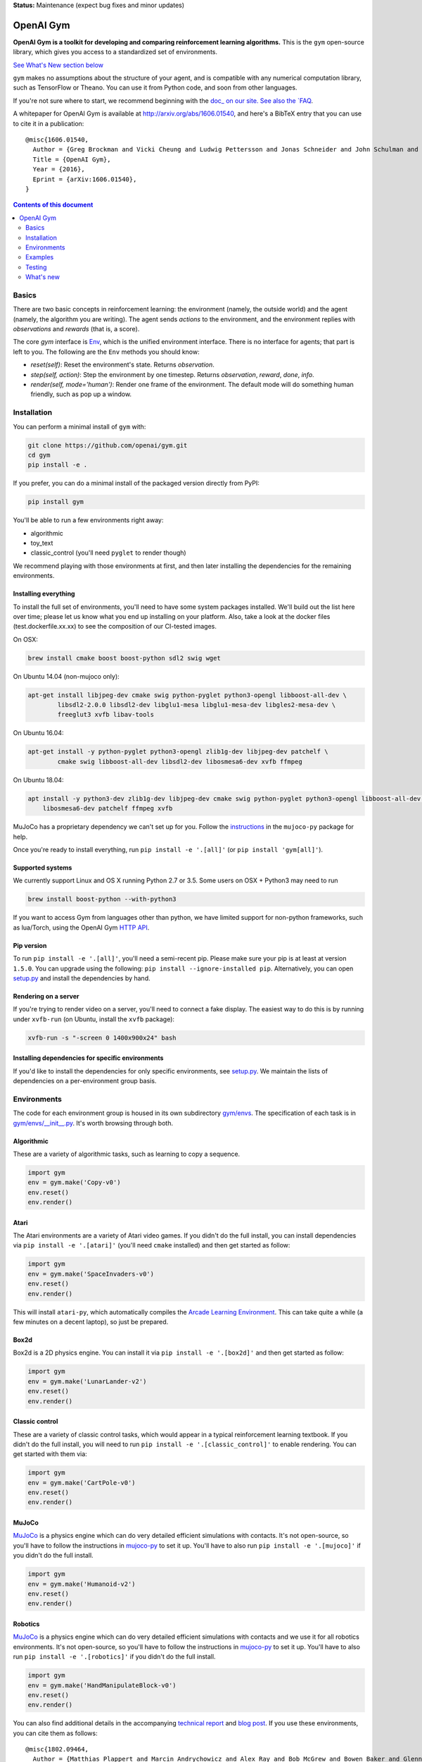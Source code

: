 **Status:** Maintenance (expect bug fixes and minor updates)

OpenAI Gym
**********

**OpenAI Gym is a toolkit for developing and comparing reinforcement learning algorithms.** This is the ``gym`` open-source library, which gives you access to a standardized set of environments.

.. image:: https://travis-ci.org/openai/gym.svg?branch=master
    :target: https://travis-ci.org/openai/gym

`See What's New section below <#what-s-new>`_

``gym`` makes no assumptions about the structure of your agent, and is compatible with any numerical computation library, such as TensorFlow or Theano. You can use it from Python code, and soon from other languages.

If you're not sure where to start, we recommend beginning with the
`doc_ on our site. See also the `FAQ <https://github.com/openai/gym/wiki/FAQ>`_.

A whitepaper for OpenAI Gym is available at http://arxiv.org/abs/1606.01540, and here's a BibTeX entry that you can use to cite it in a publication::

  @misc{1606.01540,
    Author = {Greg Brockman and Vicki Cheung and Ludwig Pettersson and Jonas Schneider and John Schulman and Jie Tang and Wojciech Zaremba},
    Title = {OpenAI Gym},
    Year = {2016},
    Eprint = {arXiv:1606.01540},
  }

.. contents:: **Contents of this document**
   :depth: 2

Basics
======

There are two basic concepts in reinforcement learning: the
environment (namely, the outside world) and the agent (namely, the
algorithm you are writing). The agent sends `actions` to the
environment, and the environment replies with `observations` and
`rewards` (that is, a score).

The core `gym` interface is `Env <https://github.com/openai/gym/blob/master/gym/core.py>`_, which is
the unified environment interface. There is no interface for agents;
that part is left to you. The following are the ``Env`` methods you
should know:

- `reset(self)`: Reset the environment's state. Returns `observation`.
- `step(self, action)`: Step the environment by one timestep. Returns `observation`, `reward`, `done`, `info`.
- `render(self, mode='human')`: Render one frame of the environment. The default mode will do something human friendly, such as pop up a window. 
Installation
============

You can perform a minimal install of ``gym`` with:

.. code:: shell

    git clone https://github.com/openai/gym.git
    cd gym
    pip install -e .

If you prefer, you can do a minimal install of the packaged version directly from PyPI:

.. code:: shell

    pip install gym

You'll be able to run a few environments right away:

- algorithmic
- toy_text
- classic_control (you'll need ``pyglet`` to render though)

We recommend playing with those environments at first, and then later
installing the dependencies for the remaining environments.

Installing everything
---------------------

To install the full set of environments, you'll need to have some system
packages installed. We'll build out the list here over time; please let us know
what you end up installing on your platform. Also, take a look at the docker files (test.dockerfile.xx.xx) to 
see the composition of our CI-tested images. 

On OSX:

.. code:: shell

    brew install cmake boost boost-python sdl2 swig wget

On Ubuntu 14.04 (non-mujoco only):

.. code:: shell

    apt-get install libjpeg-dev cmake swig python-pyglet python3-opengl libboost-all-dev \
            libsdl2-2.0.0 libsdl2-dev libglu1-mesa libglu1-mesa-dev libgles2-mesa-dev \
            freeglut3 xvfb libav-tools


On Ubuntu 16.04:

.. code:: shell

    apt-get install -y python-pyglet python3-opengl zlib1g-dev libjpeg-dev patchelf \
            cmake swig libboost-all-dev libsdl2-dev libosmesa6-dev xvfb ffmpeg

On Ubuntu 18.04:

.. code:: shell

    apt install -y python3-dev zlib1g-dev libjpeg-dev cmake swig python-pyglet python3-opengl libboost-all-dev libsdl2-dev \
        libosmesa6-dev patchelf ffmpeg xvfb


MuJoCo has a proprietary dependency we can't set up for you. Follow
the
`instructions <https://github.com/openai/mujoco-py#obtaining-the-binaries-and-license-key>`_
in the ``mujoco-py`` package for help.

Once you're ready to install everything, run ``pip install -e '.[all]'`` (or ``pip install 'gym[all]'``).

Supported systems
-----------------

We currently support Linux and OS X running Python 2.7 or 3.5. Some users on OSX + Python3 may need to run

.. code:: shell

    brew install boost-python --with-python3

If you want to access Gym from languages other than python, we have limited support for non-python
frameworks, such as lua/Torch, using the OpenAI Gym `HTTP API <https://github.com/openai/gym-http-api>`_.

Pip version
-----------

To run ``pip install -e '.[all]'``, you'll need a semi-recent pip.
Please make sure your pip is at least at version ``1.5.0``. You can
upgrade using the following: ``pip install --ignore-installed
pip``. Alternatively, you can open `setup.py
<https://github.com/openai/gym/blob/master/setup.py>`_ and
install the dependencies by hand.

Rendering on a server
---------------------

If you're trying to render video on a server, you'll need to connect a
fake display. The easiest way to do this is by running under
``xvfb-run`` (on Ubuntu, install the ``xvfb`` package):

.. code:: shell

     xvfb-run -s "-screen 0 1400x900x24" bash

Installing dependencies for specific environments
-------------------------------------------------

If you'd like to install the dependencies for only specific
environments, see `setup.py
<https://github.com/openai/gym/blob/master/setup.py>`_. We
maintain the lists of dependencies on a per-environment group basis.

Environments
============

The code for each environment group is housed in its own subdirectory
`gym/envs
<https://github.com/openai/gym/blob/master/gym/envs>`_. The
specification of each task is in `gym/envs/__init__.py
<https://github.com/openai/gym/blob/master/gym/envs/__init__.py>`_. It's
worth browsing through both.

Algorithmic
-----------

These are a variety of algorithmic tasks, such as learning to copy a
sequence.

.. code:: python

    import gym
    env = gym.make('Copy-v0')
    env.reset()
    env.render()

Atari
-----

The Atari environments are a variety of Atari video games. If you didn't do the full install, you can install dependencies via ``pip install -e '.[atari]'`` (you'll need ``cmake`` installed) and then get started as follow:

.. code:: python

    import gym
    env = gym.make('SpaceInvaders-v0')
    env.reset()
    env.render()

This will install ``atari-py``, which automatically compiles the `Arcade Learning Environment <http://www.arcadelearningenvironment.org/>`_. This can take quite a while (a few minutes on a decent laptop), so just be prepared.

Box2d
-----------

Box2d is a 2D physics engine. You can install it via  ``pip install -e '.[box2d]'`` and then get started as follow:

.. code:: python

    import gym
    env = gym.make('LunarLander-v2')
    env.reset()
    env.render()

Classic control
---------------

These are a variety of classic control tasks, which would appear in a typical reinforcement learning textbook. If you didn't do the full install, you will need to run ``pip install -e '.[classic_control]'`` to enable rendering. You can get started with them via:

.. code:: python

    import gym
    env = gym.make('CartPole-v0')
    env.reset()
    env.render()

MuJoCo
------

`MuJoCo <http://www.mujoco.org/>`_ is a physics engine which can do
very detailed efficient simulations with contacts. It's not
open-source, so you'll have to follow the instructions in `mujoco-py
<https://github.com/openai/mujoco-py#obtaining-the-binaries-and-license-key>`_
to set it up. You'll have to also run ``pip install -e '.[mujoco]'`` if you didn't do the full install.

.. code:: python

    import gym
    env = gym.make('Humanoid-v2')
    env.reset()
    env.render()


Robotics
------

`MuJoCo <http://www.mujoco.org/>`_ is a physics engine which can do
very detailed efficient simulations with contacts and we use it for all robotics environments. It's not
open-source, so you'll have to follow the instructions in `mujoco-py
<https://github.com/openai/mujoco-py#obtaining-the-binaries-and-license-key>`_
to set it up. You'll have to also run ``pip install -e '.[robotics]'`` if you didn't do the full install.

.. code:: python

    import gym
    env = gym.make('HandManipulateBlock-v0')
    env.reset()
    env.render()

You can also find additional details in the accompanying `technical report <https://arxiv.org/abs/1802.09464>`_ and `blog post <https://blog.openai.com/ingredients-for-robotics-research/>`_.
If you use these environments, you can cite them as follows::

  @misc{1802.09464,
    Author = {Matthias Plappert and Marcin Andrychowicz and Alex Ray and Bob McGrew and Bowen Baker and Glenn Powell and Jonas Schneider and Josh Tobin and Maciek Chociej and Peter Welinder and Vikash Kumar and Wojciech Zaremba},
    Title = {Multi-Goal Reinforcement Learning: Challenging Robotics Environments and Request for Research},
    Year = {2018},
    Eprint = {arXiv:1802.09464},
  }

Toy text
--------

Toy environments which are text-based. There's no extra dependency to install, so to get started, you can just do:

.. code:: python

    import gym
    env = gym.make('FrozenLake-v0')
    env.reset()
    env.render()

Examples
========

See the ``examples`` directory.

- Run `examples/agents/random_agent.py <https://github.com/openai/gym/blob/master/examples/agents/random_agent.py>`_ to run an simple random agent.
- Run `examples/agents/cem.py <https://github.com/openai/gym/blob/master/examples/agents/cem.py>`_ to run an actual learning agent (using the cross-entropy method).
- Run `examples/scripts/list_envs <https://github.com/openai/gym/blob/master/examples/scripts/list_envs>`_ to generate a list of all environments.

Testing
=======

We are using `pytest <http://doc.pytest.org>`_ for tests. You can run them via:

.. code:: shell

    pytest


.. _See What's New section below:

What's new
==========

- 2019-02-26 (v0.12.0)
    + release mujoco environments v3 with support for gym.make kwargs such as `xml_file`, `ctrl_cost_weight`, `reset_noise_scale` etc

- 2019-02-06 (v0.11.0)
    + remove gym.spaces.np_random common PRNG; use per-instance PRNG instead.
    + support for kwargs in gym.make
    + lots of bugfixes

- 2018-02-28: Release of a set of new robotics environments.
- 2018-01-25: Made some aesthetic improvements and removed unmaintained parts of gym. This may seem like a downgrade in functionality, but it is actually a long-needed cleanup in preparation for some great new things that will be released in the next month.

    + Now your `Env` and `Wrapper` subclasses should define `step`, `reset`, `render`, `close`, `seed` rather than underscored method names.
    + Removed the `board_game`, `debugging`, `safety`, `parameter_tuning` environments since they're not being maintained by us at OpenAI. We encourage authors and users to create new repositories for these environments.
    + Changed `MultiDiscrete` action space to range from `[0, ..., n-1]` rather than `[a, ..., b-1]`.
    + No more `render(close=True)`, use env-specific methods to close the rendering.
    + Removed `scoreboard` directory, since site doesn't exist anymore.
    + Moved `gym/monitoring` to `gym/wrappers/monitoring`
    + Add `dtype` to `Space`.
    + Not using python's built-in module anymore, using `gym.logger`

- 2018-01-24: All continuous control environments now use mujoco_py >= 1.50.
  Versions have been updated accordingly to -v2, e.g. HalfCheetah-v2. Performance
  should be similar (see https://github.com/openai/gym/pull/834) but there are likely
  some differences due to changes in MuJoCo.
- 2017-06-16: Make env.spec into a property to fix a bug that occurs
  when you try to print out an unregistered Env.
- 2017-05-13: BACKWARDS INCOMPATIBILITY: The Atari environments are now at
  *v4*. To keep using the old v3 environments, keep gym <= 0.8.2 and atari-py
  <= 0.0.21. Note that the v4 environments will not give identical results to
  existing v3 results, although differences are minor. The v4 environments
  incorporate the latest Arcade Learning Environment (ALE), including several
  ROM fixes, and now handle loading and saving of the emulator state. While
  seeds still ensure determinism, the effect of any given seed is not preserved
  across this upgrade because the random number generator in ALE has changed.
  The `*NoFrameSkip-v4` environments should be considered the canonical Atari
  environments from now on.
- 2017-03-05: BACKWARDS INCOMPATIBILITY: The `configure` method has been removed
  from `Env`. `configure` was not used by `gym`, but was used by some dependent
  libraries including `universe`. These libraries will migrate away from the
  configure method by using wrappers instead. This change is on master and will be released with 0.8.0.
- 2016-12-27: BACKWARDS INCOMPATIBILITY: The gym monitor is now a
  wrapper. Rather than starting monitoring as
  `env.monitor.start(directory)`, envs are now wrapped as follows:
  `env = wrappers.Monitor(env, directory)`. This change is on master
  and will be released with 0.7.0.
- 2016-11-1: Several experimental changes to how a running monitor interacts
  with environments. The monitor will now raise an error if reset() is called
  when the env has not returned done=True. The monitor will only record complete
  episodes where done=True. Finally, the monitor no longer calls seed() on the
  underlying env, nor does it record or upload seed information.
- 2016-10-31: We're experimentally expanding the environment ID format
  to include an optional username.
- 2016-09-21: Switch the Gym automated logger setup to configure the
  root logger rather than just the 'gym' logger.
- 2016-08-17: Calling `close` on an env will also close the monitor
  and any rendering windows.
- 2016-08-17: The monitor will no longer write manifest files in
  real-time, unless `write_upon_reset=True` is passed.
- 2016-05-28: For controlled reproducibility, envs now support seeding
  (cf #91 and #135). The monitor records which seeds are used. We will
  soon add seed information to the display on the scoreboard.
